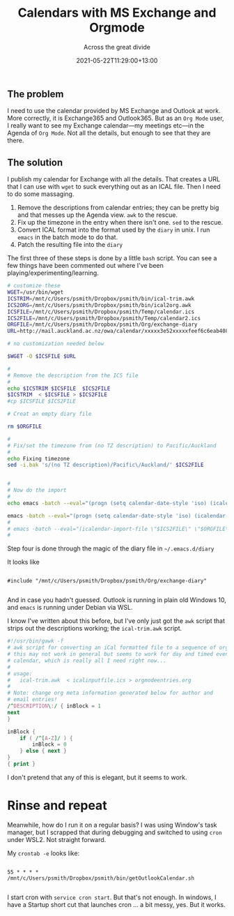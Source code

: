 #+title: Calendars with MS Exchange and Orgmode
#+subtitle: Across the great divide
#+slug: calendars-with-ms-exchange-and-orgmode
#+date: 2021-05-22T11:29:00+13:00
#+lastmod: 2021-05-22T11:29:00+13:00
#+categories[]: Tech
#+tags[]: Exchange Emacs Orgmode
#+draft: False

** The problem

I need to use the calendar provided by MS Exchange and Outlook at work. More correctly, it is Exchange365 and Outlook365. But as an ~Org Mode~ user, I really want to see my Exchange calendar---my meetings etc---in the Agenda of ~Org Mode~. Not all the details, but enough to see that they are there.

** The solution

I publish my calendar for Exchange with all the details. That creates a URL that I can use with ~wget~ to suck everything out as an ICAL file. Then I need to do some massaging.

1. Remove the descriptions from calendar entries; they can be pretty big and that messes up the Agenda view. ~awk~ to the rescue.
2. Fix up the timezone in the entry when there isn't one. ~sed~ to the rescue.
3. Convert ICAL format into the format used by the ~diary~ in unix. I run ~emacs~ in the batch mode to do that.
4. Patch the resulting file into the ~diary~

The first three of these steps is done by a little ~bash~ script. You can see a few things have been commented out where I've been playing/experimenting/learning.

#+BEGIN_SRC bash
# customize these
WGET=/usr/bin/wget
ICSTRIM=/mnt/c/Users/psmith/Dropbox/psmith/bin/ical-trim.awk
ICS2ORG=/mnt/c/Users/psmith/Dropbox/psmith/bin/ical2org.awk
ICSFILE=/mnt/c/Users/psmith/Dropbox/psmith/Temp/calendar.ics
ICS2FILE=/mnt/c/Users/psmith/Dropbox/psmith/Temp/calendar2.ics
ORGFILE=/mnt/c/Users/psmith/Dropbox/psmith/Org/exchange-diary
URL=http://mail.auckland.ac.nz/owa/calendar/xxxxx3e52xxxxxfeef6c6eab408e5@auckland.ac.nz/xxxx/calendar.ics

# no customization needed below

$WGET -O $ICSFILE $URL

#
# Remove the description from the ICS file
#
echo $ICSTRIM $ICSFILE  $ICS2FILE
$ICSTRIM  < $ICSFILE > $ICS2FILE
#cp $ICSFILE $ICS2FILE

# Creat an empty diary file

rm $ORGFILE

#
# Fix/set the timezone from (no TZ description) to Pacific/Auckland
#
echo Fixing timezone
sed -i.bak 's/(no TZ description)/Pacific\/Auckland/' $ICS2FILE


#
# Now do the import
#
echo emacs -batch --eval="(progn (setq calendar-date-style 'iso) (icalendar-import-file \"$ICS2FILE\" \"$ORGFILE\"))"

emacs -batch --eval="(progn (setq calendar-date-style 'iso) (icalendar-import-file \"$ICS2FILE\" \"$ORGFILE\"))"
#
# emacs -batch --eval="(icalendar-import-file \"$ICS2FILE\" \"$ORGFILE\")"
#

#+END_SRC

Step four is done through the magic of the diary file in ~~/.emacs.d/diary~

It looks like
#+BEGIN_SRC

#include "/mnt/c/Users/psmith/Dropbox/psmith/Org/exchange-diary"

#+END_SRC

And in case you hadn't guessed. Outlook is running in plain old Windows 10, and ~emacs~ is running under Debian via WSL.

I know I've written about this before, but I've only just got the ~awk~ script that strips out the descriptions working; the ~ical-trim.awk~ script.

#+BEGIN_SRC awk
#!/usr/bin/gawk -f
# awk script for converting an iCal formatted file to a sequence of org-mode headings.
# this may not work in general but seems to work for day and timed events from Google's
# calendar, which is really all I need right now...
#
# usage:
#   ical-trim.awk  < icalinputfile.ics > orgmodeentries.org
#
# Note: change org meta information generated below for author and
# email entries!
/^DESCRIPTION\:/ { inBlock = 1
next
}

inBlock {
    if ( /^[A-Z]/ ) {
        inBlock = 0
    } else { next }
}
{ print }
#+END_SRC


I don't pretend that any of this is elegant, but it seems to work.

* Rinse and repeat

Meanwhile, how do I run it on a regular basis? I was using Window's task manager, but I scrapped that during debugging and switched to using ~cron~ under WSL2. Not straight forward.

My ~crontab -e~ looks like:

#+BEGIN_SRC

55 * * * * /mnt/c/Users/psmith/Dropbox/psmith/bin/getOutlookCalendar.sh

#+END_SRC

I start cron with ~service cron start~. But that's not enough. In windows, I have a Startup short cut that launches cron ... a bit messy, yes. But it works.
